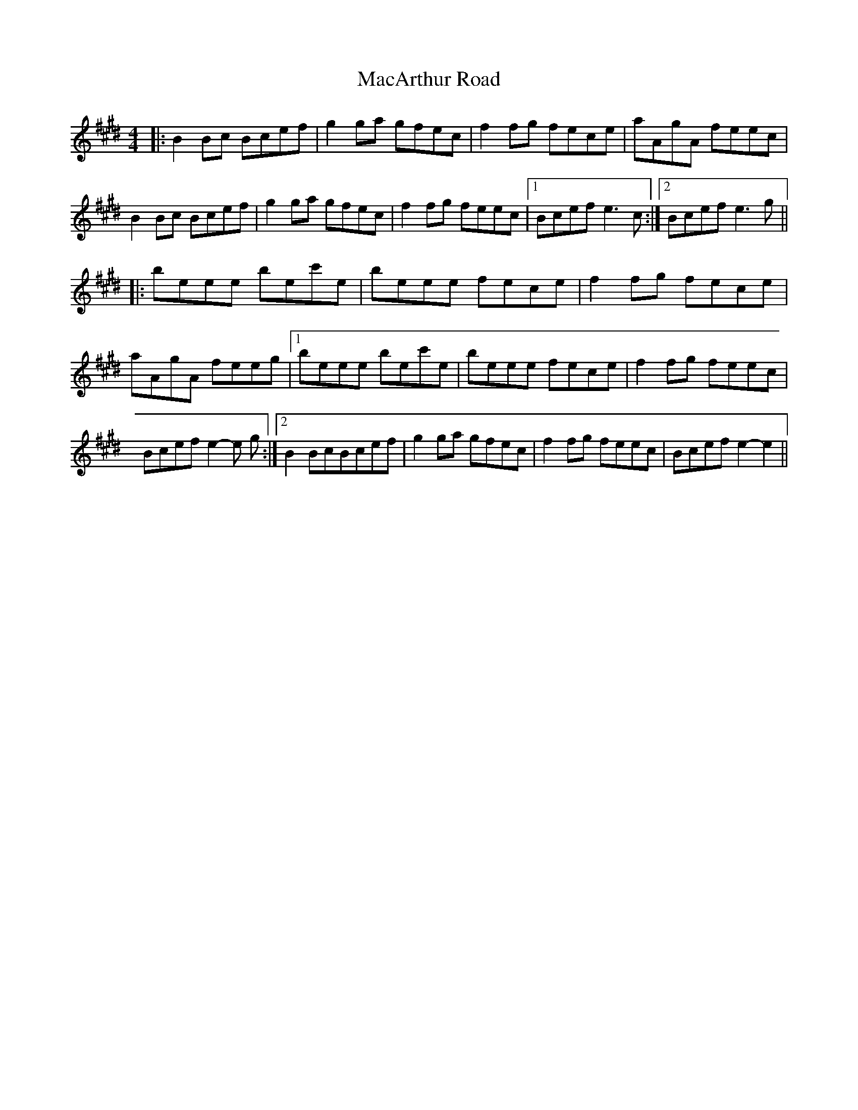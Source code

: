 X: 2
T: MacArthur Road
Z: Johnny Jay
S: https://thesession.org/tunes/2221#setting15585
R: reel
M: 4/4
L: 1/8
K: Emaj
|:B2 Bc Bcef|g2 ga gfec|f2 fg fece|aAgA feec|B2 Bc Bcef|g2 ga gfec|f2 fg feec|1Bcef e3 c:|2 Bcef e3 g|||:beee bec'e|beee fece|f2 fg fece|aAgA feeg|1 beee bec'e|beee fece|f2 fg feec|Bcef e2-e g:|2 B2 BcBcef|g2 ga gfec|f2 fg feec|Bcef e2-e2||
